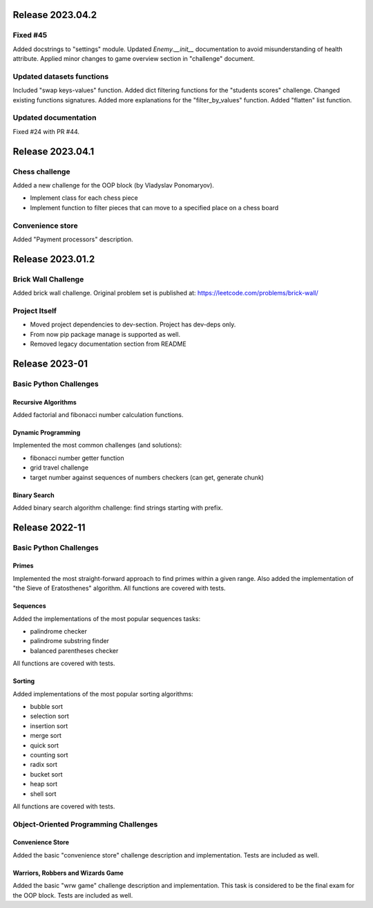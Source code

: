 #################
Release 2023.04.2
#################

*********
Fixed #45
*********

Added docstrings to "settings" module. Updated `Enemy.__init__` documentation
to avoid misunderstanding of health attribute. Applied minor changes to game
overview section in "challenge" document.

**************************
Updated datasets functions
**************************

Included "swap keys-values" function. Added dict filtering functions for
the "students scores" challenge. Changed existing functions signatures.
Added more explanations for the "filter_by_values" function.
Added "flatten" list function.

*********************
Updated documentation
*********************

Fixed #24 with PR #44.

#################
Release 2023.04.1
#################

***************
Chess challenge
***************

Added a new challenge for the OOP block (by Vladyslav Ponomaryov).

- Implement class for each chess piece
- Implement function to filter pieces that can move to a specified place
  on a chess board

*****************
Convenience store
*****************

Added "Payment processors" description.

#################
Release 2023.01.2
#################

********************
Brick Wall Challenge
********************

Added brick wall challenge. Original problem set is published at:
https://leetcode.com/problems/brick-wall/

**************
Project Itself
**************

- Moved project dependencies to dev-section. Project has dev-deps only.
- From now pip package manage is supported as well.
- Removed legacy documentation section from README

###############
Release 2023-01
###############

***********************
Basic Python Challenges
***********************

Recursive Algorithms
====================

Added factorial and fibonacci number calculation functions.

Dynamic Programming
===================

Implemented the most common challenges (and solutions):

- fibonacci number getter function
- grid travel challenge
- target number against sequences of numbers checkers (can get, generate chunk)

Binary Search
=============

Added binary search algorithm challenge: find strings starting with prefix.

###############
Release 2022-11
###############

***********************
Basic Python Challenges
***********************

Primes
======

Implemented the most straight-forward approach to find primes within a given
range. Also added the implementation of "the Sieve of Eratosthenes" algorithm.
All functions are covered with tests.

Sequences
=========

Added the implementations of the most popular sequences tasks:

- palindrome checker
- palindrome substring finder
- balanced parentheses checker

All functions are covered with tests.

Sorting
=======

Added implementations of the most popular sorting algorithms:

- bubble sort
- selection sort
- insertion sort
- merge sort
- quick sort
- counting sort
- radix sort
- bucket sort
- heap sort
- shell sort

All functions are covered with tests.

**************************************
Object-Oriented Programming Challenges
**************************************

Convenience Store
=================

Added the basic "convenience store" challenge description and implementation.
Tests are included as well.

Warriors, Robbers and Wizards Game
==================================

Added the basic "wrw game" challenge description and implementation. This task
is considered to be the final exam for the OOP block. Tests are included as
well.
